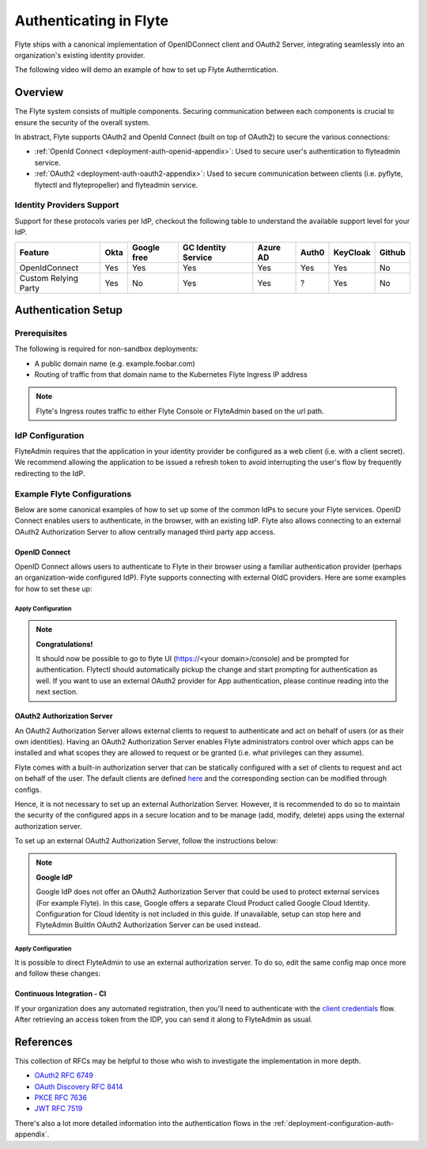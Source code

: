 .. _deployment-configuration-auth-setup:

########################
Authenticating in Flyte
########################

.. tags:: Authentication, Infrastructure, Advanced

Flyte ships with a canonical implementation of OpenIDConnect client and OAuth2 Server, integrating seamlessly into an
organization's existing identity provider.

The following video will demo an example of how to set up Flyte Autherntication.

..  youtube:: HXbPtKtE2_g

.. _auth-overview:

********
Overview
********

The Flyte system consists of multiple components. Securing communication between each components is crucial to ensure
the security of the overall system.

In abstract, Flyte supports OAuth2 and OpenId Connect (built on top of OAuth2) to secure the various connections:

* :ref:`OpenId Connect <deployment-auth-openid-appendix>`: Used to secure user's authentication to flyteadmin service.
* :ref:`OAuth2 <deployment-auth-oauth2-appendix>`: Used to secure communication between clients (i.e. pyflyte, flytectl and
  flytepropeller) and flyteadmin service.

Identity Providers Support
==========================

Support for these protocols varies per IdP, checkout the following table to understand the available support level for
your IdP.

+----------------------+--------+-------------+---------------------+----------+-------+----------+--------+
| Feature              | Okta   | Google free | GC Identity Service | Azure AD | Auth0 | KeyCloak | Github |
+======================+========+=============+=====================+==========+=======+==========+========+
| OpenIdConnect        |   Yes  |     Yes     |          Yes        |    Yes   |  Yes  |    Yes   |   No   |
+----------------------+--------+-------------+---------------------+----------+-------+----------+--------+
| Custom Relying Party |   Yes  |      No     |          Yes        |    Yes   |   ?   |    Yes   |   No   |
+----------------------+--------+-------------+---------------------+----------+-------+----------+--------+

.. _auth-setup:

********************
Authentication Setup
********************

Prerequisites
=============

The following is required for non-sandbox deployments:

* A public domain name (e.g. example.foobar.com)
* Routing of traffic from that domain name to the Kubernetes Flyte Ingress IP address

.. note::

   Flyte's Ingress routes traffic to either Flyte Console or FlyteAdmin based on the url path.

.. prompt:: bash

   # determine Flyte Ingress IP
   kubectl get ingress -n flyte flyte

IdP Configuration
=================
FlyteAdmin requires that the application in your identity provider be configured as a web client (i.e. with a client secret). We recommend allowing the application to be issued a refresh token to avoid interrupting the user's flow by frequently redirecting to the IdP.

Example Flyte Configurations
============================

Below are some canonical examples of how to set up some of the common IdPs to secure your Flyte services. OpenID Connect enables users to authenticate, in the
browser, with an existing IdP. Flyte also allows connecting to an external OAuth2 Authorization Server to allow centrally managed third party app access.

OpenID Connect
--------------

OpenID Connect allows users to authenticate to Flyte in their browser using a familiar authentication provider (perhaps an organization-wide configured IdP).
Flyte supports connecting with external OIdC providers. Here are some examples for how to set these up:

.. tabs::

   .. group-tab:: Google
   
       Follow `Google Docs <https://developers.google.com/identity/protocols/oauth2/openid-connect>`__ on how to configure the IdP for OpenIDConnect.
   
       .. note::
   
         Make sure to create an OAuth2 Client Credential. The `client_id` and `client_secret` will be needed in the following
         steps.
   
   .. group-tab:: Okta
   
       Okta supports OpenID Connect protocol and the creation of custom OAuth2 Authorization Servers, allowing it to act as both the user and apps IdP.
       It offers more detailed control on access policies, user consent, and app management.
   
       1. If you don't already have an Okta account, sign up for one `here <https://developer.okta.com/signup/>`__.
       2. Create an app integration, with `OIDC - OpenID Connect` as the sign-on method and `Web Application` as the app type.
       3. Add sign-in redirect URIs (e.g. http://localhost:30081/callback for sandbox or ``https://<your deployment url>/callback``)
       4. *Optional*: Add logout redirect URIs (e.g. http://localhost:30081/logout for sandbox, ``https://<your deployment url>/callback`` for non-sandboxed)
       5. Write down the Client ID and Client Secret
   
   .. group-tab:: Keycloak
   
       `Keycloak <https://www.keycloak.org/>`__ is an open source solution for authentication.It supports both OpenID Connect and OAuth2 protocols (among others).
       Keycloak can be configured as both the OpenID Connect and OAuth2 Authorization Server provider for Flyte. Here we configure to use it for OpenID Connect.
   
       1. If you don't have a Keycloak installation, you can use `this <https://www.amazonaws.cn/en/solutions/keycloak-on-aws/>`__ which provides a quick way to deploy Keycloak cluster on AWS.
       2. Create a realm in keycloak installation using its `admin console <https://wjw465150.gitbooks.io/keycloak-documentation/content/server_admin/topics/realms/create.html>`__
       3. Create an OIDC client with client secret and note them down. Use the following `instructions <https://wjw465150.gitbooks.io/keycloak-documentation/content/server_admin/topics/clients/client-oidc.html>`__
       4. Add Login redirect URIs (e.g, http://localhost:30081/callback for sandbox or ``https://<your deployment url>/callback``).
   
   .. group-tab:: Microsoft Azure AD
   
       Follow `Azure AD Docs <https://docs.microsoft.com/en-us/power-apps/maker/portals/configure/configure-openid-settings>`__ on how to configure the IdP for OpenIDConnect.
   
       Make note of the Client ID and Client Secret, and add ``https://<your deployment url>/callback`` as redirect URI.
   
       .. note::
   
         Make sure the app is registered without `additional claims <https://docs.microsoft.com/en-us/power-apps/maker/portals/configure/configure-openid-settings#configure-additional-claims>`__.
         The OpenIDConnect authentication will not work otherwise, please refer to this `GitHub Issue <https://github.com/coreos/go-oidc/issues/215>`__ and `Azure AD Docs <https://docs.microsoft.com/en-us/azure/active-directory/develop/v2-protocols-oidc#sample-response>`__ for more information.

Apply Configuration
^^^^^^^^^^^^^^^^^^^
.. tabs::

   .. group-tab:: Helm (``flyte-binary`` chart)

        Edit your Helm values files and add the following ::

          auth:
            enabled: true
            oidc:
              baseUrl: https://your.domain.com/oauth2/default
              clientId: youroidcclientidfromIdP
              clientSecret: yourIdPprovidedsecret
            internal:
              clientSecret: 'mypassword'
              clientSecretHash: <hash of 'mypassword'>
            authorizedUris:
              - https://your.domain.com

        The ``mypassword`` is the password that Flyte will use to talk to itself. That is, even though Flyte is running as just one executable here, the data plane component of it is still treated as a separate entity and communication to the control plane portion is done over localhost authenticated with client credentials. The hash can be generated by running.

           .. prompt:: bash

              pip install bcrypt && python -c 'import bcrypt; import base64; print(base64.b64encode(bcrypt.hashpw("mypassword".encode("utf-8"), bcrypt.gensalt(6))))'

        Note that this configuration uses the internal authorization server. See the other tab for additional information on how to configure an external server (like Okta).

   .. group-tab:: Helm (``flyte`` & ``flyte-core`` charts)

        #. Store the `client_secret` in a k8s secret as follows:

            .. prompt:: bash $

              kubectl edit secret -n flyte flyte-admin-secrets

            Add a new key under `stringData`:

            .. code-block:: yaml

              stringData:
                oidc_client_secret: <client_secret from the previous step>
              data:
                ...

            Save and close your editor.

        #. Edit FlyteAdmin config to add `client_id` and configure auth as follows:

            .. prompt:: bash $

               kubectl edit configmap -n flyte flyte-admin-base-config

            Follow the inline comments to make the necessary changes:

            .. code-block:: yaml

               server:
                 ...
                 security:
                   secure: false
                   # 1. Enable Auth by turning useAuth to true
                   useAuth: true
                   ...
               auth:
                 userAuth:
                   openId:
                     # 2. Put the URL of the OpenID Connect provider.
                     #    baseUrl: https://<keycloak-url>/auth/realms/<keycloak-realm> # Uncomment for Keycloak and update with your installation host and realm name
                     #    baseUrl: https://accounts.google.com # Uncomment for Google
                     baseUrl: https://dev-14186422.okta.com/oauth2/default # Okta with a custom Authorization Server
                     scopes:
                       - profile
                       - openid
                       # - offline_access # Uncomment if OIdC supports issuing refresh tokens.
                     # 3. Replace with the client ID created for Flyte.
                     clientId: 0oakkheteNjCMERst5d6
                 authorizedUris:
                   # 4. Update with a public domain name (for non-sandbox deployments).
                   # - https://example.foobar.com
                   # Or uncomment this line for sandbox deployment
                   # - http://localhost:30081
                   - http://flyteadmin:80
                   - http://flyteadmin.flyte.svc.cluster.local:80

            Save and exit your editor.

        #. Replace the default `clientSecret` for `flytepropeller` using an encoded/hashed secret of your choice:

           .. prompt:: bash

              pip install bcrypt && python -c 'import bcrypt; import base64; print(base64.b64encode(bcrypt.hashpw("mypassword".encode("utf-8"), bcrypt.gensalt(6))))'

        #. In the `values.yaml` file for the `flyte-core` release, find the following section and insert the encoded/hashed secret generated in the previous step:

           .. code-block:: yaml
              
              client_secret: <your client secret hashed and base64 encoded>
        #. While in the same file, find the following section and replace `foobar` with the non-hashed/non-encoded version of the secret you used in step #3:

           .. code-block:: yaml
           
              secrets:
               adminOauthClientCredentials:
                enabled: true
                clientSecret: foobar
                clientId: flytepropeller

        #. Restart `flyteadmin` for the changes to take effect:

           .. prompt:: bash $

              kubectl rollout restart deployment/flyteadmin -n flyte

        #. Restart `flytepropeller` to start using authenticated requests:

           .. prompt:: bash $

              kubectl rollout restart deployment/flytepropeller -n flyte

        #. Restart ``flytescheduler``` to start using authenticated requests:

           .. prompt:: bash $

              kubectl rollout restart deployment/flytescheduler -n flyte

.. note::

   **Congratulations!**

   It should now be possible to go to flyte UI (https://<your domain>/console) and be prompted for authentication. Flytectl should automatically pickup the change and start prompting for authentication as well.
   If you want to use an external OAuth2 provider for App authentication, please continue reading into the next section.

OAuth2 Authorization Server
---------------------------

An OAuth2 Authorization Server allows external clients to request to authenticate and act on behalf of users (or as their own identities). Having
an OAuth2 Authorization Server enables Flyte administrators control over which apps can be installed and what scopes they are allowed to request or be granted (i.e. what privileges can they assume).

Flyte comes with a built-in authorization server that can be statically configured with a set of clients to request and act on behalf of the user.
The default clients are defined `here <https://github.com/flyteorg/flyteadmin/pull/168/files#diff-1267ff8bd9146e1c0ff22a9e9d53cfc56d71c1d47fed9905f95ed4bddf930f8eR74-R100>`__
and the corresponding section can be modified through configs.

Hence, it is not necessary to set up an external Authorization Server. However, it is recommended to do so to maintain the security of the configured apps in a secure location and to
be manage (add, modify, delete) apps using the external authorization server.

To set up an external OAuth2 Authorization Server, follow the instructions below:

.. note::

   **Google IdP**

   Google IdP does not offer an OAuth2 Authorization Server that could be used to protect external services (For example Flyte). In this case, Google offers a separate Cloud Product called Google Cloud Identity.
   Configuration for Cloud Identity is not included in this guide. If unavailable, setup can stop here and FlyteAdmin BuiltIn OAuth2 Authorization Server can be used instead.

.. tabs::

   .. group-tab:: Okta
   
      Okta's custom authorization servers are available through an add-on license. The free developer accounts do include access, which you can use to test before rolling out the configuration more broadly.
   
      1. Under security -> API, click `Add Authorization Server`. Set the audience to the public URL of FlyteAdmin (e.g. https://example.foobar.com).
   
         .. note::
   
           The audience must exactly match one of the URIs in the `authorizedUris` section above
   
      2. Note down the `Issuer URI`; this will be used for all the ``baseUrl`` settings in the Flyte config.
      3. Under `Access Policies`, click `Add New Access Policy` and walk through the wizard to allow access to the authorization server. Then, add a rule to the policy with the default settings (you can fine-tune these later).
      4. Under `Scopes`, click `Add Scope`. Set the name to `all` (required) and check `Require user consent for this scope` (recommended).
      5. Add another scope, named `offline`. Check the consent option, and `Include in public metadata`.
      6. Navigate back to the `Applications` section
      7. Create an integration for Flytectl; it should be created with the `OIDC - OpenID Connect` sign-on method, and the `Native Application` type.
      8. Add ``http://localhost:53593/callback`` to the sign-in redirect URIs. The other options can remain as default.
      9. Assign this integration to any Okta users or groups who should be able to use the Flytectl tool.
      10. Note down the client ID; there will not be a secret.
      11. Create an integration for Flytepropeller; it should be created with the `OIDC - OpenID Connect` sign-on method and `Web Application` type.
      12. Check the `Client acting on behalf of itself - Client Credentials` option.
      13. This app does not need a specific redirect URI; nor does it need to be assigned to any users.
      14. Note down the client ID and secret; you will need these later.
   
      You shoule have three integrations total - one for the web interface, one for Flytectl, and one for Flytepropeller.
   
   .. group-tab:: Keycloak
   
       `Keycloak <https://www.keycloak.org/>`__ is an open source solution for authentication. It supports both OpenID Connect and OAuth2 protocols (among others).
       Keycloak can be configured as both the OpenID Connect and OAuth2 Authorization Server provider for Flyte. Here we use it as OAuth2 Authorization Server.
   
       1. If you don't have a Keycloak installation, you can use `this <https://www.amazonaws.cn/en/solutions/keycloak-on-aws/>`__ which provides quick way to deploy Keycloak cluster on AWS.
       2. Create a realm in keycloak installation using its `admin console <https://wjw465150.gitbooks.io/keycloak-documentation/content/server_admin/topics/realms/create.html>`__
       3. Under `Client Scopes`, click `Add Create` inside the admin console.
       4. Create 2 clients (for Flytectl and Flytepropeller) to enable these clients to communicate with the service.
       5. Flytectl should be created with `Access Type Public` and standard flow enabled.
       6. FlytePropeller should be created as an `Access Type Confidential`, standard flow enabled, and note the client ID and client Secrets provided.

   .. group-tab:: Azure AD
   
      1. Navigate to tab **Overview**, obtain ``<client id>`` and ``<tenant id>``
      2. Navigate to tab **Authentication**, click ``+Add a platform``
      3. Add **Web** for flyteconsole and flytepropeller, **Mobile and desktop applications** for flytectl.
      4. Add URL ``https://<console-url>/callback`` as the callback for Web
      5. Add URL ``http://localhost:53593/callback`` as the callback for flytectl
      6. In **Advanced settings**, set ``Enable the following mobile and desktop flows`` to **Yes** to enable deviceflow
      7. Navigate to tab **Certificates & secrets**, click ``+New client secret`` to create ``<client secret>``
      8. Navigate to tab **Token configuration**, click ``+Add optional claim`` and create email claims for both ID and Access Token
      9.  Navigate to tab **API permissions**, add ``email``, ``offline_access``, ``openid``, ``profile``, ``User.Read``
      10. Navigate to tab **Expose an API**, Click ``+Add a scope`` and ``+Add a client application`` to create ``<custom scope>``


Apply Configuration
^^^^^^^^^^^^^^^^^^^

It is possible to direct FlyteAdmin to use an external authorization server. To do so, edit the same config map once
more and follow these changes:

.. tabs::
   .. group-tab:: Okta
      .. code-block:: yaml

         auth:
            appAuth:
               # 1. Choose External if you will use an external Authorization Server (e.g. a Custom Authorization server in Okta)
               #    Choose Self (or omit the value) to use FlyteAdmin's internal (albeit limited) Authorization Server.
               authServerType: External

               # 2. Optional: Set external auth server baseUrl if different from OpenId baseUrl.
               externalAuthServer:
                  baseUrl: https://dev-14186422.okta.com/oauth2/auskngnn7uBViQq6b5d6

               thirdPartyConfig:
                  flyteClient:
                        # 3. Replace with a new Native/Public Client ID provisioned in the custom authorization server.
                        clientId: flytectl
                        # This should not change
                        redirectUri: http://localhost:53593/callback
                        # 4. "all" is a required scope and must be configured in the custom authorization server.
                        scopes:
                        - offline
                        - all

            userAuth:
               openId:
                  baseUrl: https://dev-14186422.okta.com/oauth2/auskngnn7uBViQq6b5d6 # Okta with a custom Authorization Server
                  scopes:
                  - profile
                  - openid
                  # - offline_access # Uncomment if OIdC supports issuing refresh tokens.
                  clientId: <client id>
   .. group-tab:: Keycloak
      .. code-block:: yaml

         auth:
               appAuth:
                  # 1. Choose External if you will use an external Authorization Server (e.g. a Custom Authorization server in Okta)
                  #    Choose Self (or omit the value) to use FlyteAdmin's internal (albeit limited) Authorization Server.
                  authServerType: External

                  # 2. Optional: Set external auth server baseUrl if different from OpenId baseUrl.
                  externalAuthServer:
                     baseUrl: https://<keycloak-url>/auth/realms/<keycloak-realm>
                     metadataUrl: .well-known/openid-configuration

                  thirdPartyConfig:
                     flyteClient:
                           # 3. Replace with a new Native/Public Client ID provisioned in the custom authorization server.
                           clientId: flytectl
                           # This should not change
                           redirectUri: http://localhost:53593/callback
                           # 4. "all" is a required scope and must be configured in the custom authorization server.
                           scopes:
                           - offline
                           - all

               userAuth:
                  openId:
                     baseUrl: https://dev-14186422.okta.com/oauth2/auskngnn7uBViQq6b5d6 # Okta with a custom Authorization Server
                     scopes:
                     - profile
                     - openid
                     # - offline_access # Uncomment if OIdC supports issuing refresh tokens.
                     clientId: <client id>
   .. group-tab:: Azure AD
      .. code-block:: yaml

         secrets:
         adminOauthClientCredentials:
            enabled: true
            clientSecret: <client secret>
            clientId: <client id>
         ---
         configmap:
         admin:
            admin:
               endpoint: <admin endpoint>
               insecure: true
               clientId: <client id>
               clientSecretLocation: /etc/secrets/client_secret
               scopes:
               - api://<client id>/.default
               useAudienceFromAdmin: true
         ---
         auth:
            appAuth:
               authServerType: External
               externalAuthServer:
                  baseUrl: https://login.microsoftonline.com/<tenant id>/v2.0/
                  metadataUrl: .well-known/openid-configuration
                  AllowedAudience:
                     - api://<client id>
               thirdPartyConfig:
                  flyteClient:
                     clientId: <client id>
                     redirectUri: http://localhost:53593/callback
                     scopes:
                     - api://<client id>/<custom-scope>

            userAuth:
               openId:
                  baseUrl: https://login.microsoftonline.com/<tenant id>/v2.0
                  scopes:
                     - openid
                     - profile
                  clientId: <client id>

.. tabs::

   .. group-tab:: Helm
   
         Add flytepropeller client ID and client secret provided by the OAuth2 Authorization Server above to your `values.yaml`:
   
         .. code-block:: yaml
   
            secrets:
              adminOauthClientCredentials:
                  enabled: true
                  # Replace with the client_secret provided by the OAuth2 Authorization Server above.
                  clientSecret: <client_secret>
                  # Replace with the client_id provided by the OAuth2 Authorization Server above.
                  clientId: <client_id>
   
         Alternatively you can instruct helm not to create and manage the kubernetes secret containing your client secret:
   
         .. code-block:: yaml
   
            secrets:
              adminOauthClientCredentials:
                  enabled: false
                  # Replace with the client_id provided by the OAuth2 Authorization Server above.
                  clientId: <client_id>
   
         In that case you have to create the secret yourself:
   
         .. code-block:: yaml
   
            apiVersion: v1
            kind: Secret
            metadata:
              name: flyte-secret-auth
              namespace: flyte
            type: Opaque
            stringData:
              # Replace with the client_secret provided by the OAuth2 Authorization Server above.
              client_secret: <client_secret>
   
   .. group-tab:: Kustomize
   
      Store flyte propeller's `client_secret` in a k8s secret as follows:
   
      .. prompt:: bash $
   
         kubectl edit secret -n flyte flyte-secret-auth
   
      Add a new key under `stringData`:
   
      .. code-block:: yaml
   
         stringData:
           client_secret: <client_secret> from the previous step
         data:
           ...
   
      Save and close your editor.
   
      Edit FlytePropeller config to add `client_id` and configure auth as follows:
   
      .. prompt:: bash $
   
         kubectl edit configmap -n flyte flyte-propeller-config
   
      Follow the inline comments to make the necessary changes:
   
      .. code-block:: yaml
   
         admin:
           # 1. Replace with the client_id provided by the OAuth2 Authorization Server above.
           clientId: flytepropeller
   
      Close the editor
   
      Restart `flytepropeller` for the changes to take effect:
   
      .. prompt:: bash $
   
         kubectl rollout restart deployment/flytepropeller -n flyte

Continuous Integration - CI
---------------------------

If your organization does any automated registration, then you'll need to authenticate with the `client credentials <https://datatracker.ietf.org/doc/html/rfc6749#section-4.4>`_ flow. After retrieving an access token from the IDP, you can send it along to FlyteAdmin as usual.

.. tabs::

   .. group-tab:: Flytectl
   
      Flytectl's `config.yaml <https://docs.flyte.org/projects/flytectl/en/stable/#configure>`_ can be
      configured to use either PKCE (`Proof key for code exchange <https://datatracker.ietf.org/doc/html/rfc7636>`_)
      or Client Credentials (`Client Credentials <https://datatracker.ietf.org/doc/html/rfc6749#section-4.4>`_) flows.
   
      Update ``config.yaml`` as follows:
   
      .. code-block:: yaml
   
          admin:
              # Update with the Flyte's ingress endpoint (e.g. flyteIngressIP for sandbox or example.foobar.com)
              # You must keep the 3 forward-slashes after dns:
              endpoint: dns:///<Flyte ingress url>
   
              # Update auth type to `Pkce` or `ClientSecret`
              authType: Pkce
   
              # Set to the clientId (will be used for both Pkce and ClientSecret flows)
              # Leave empty to use the value discovered through flyteAdmin's Auth discovery endpoint.
              clientId: <Id>
   
              # Set to the location where the client secret is mounted.
              # Only needed/used for `ClientSecret` flow.
              clientSecretLocation: </some/path/to/key>
   
              # If required, set the scopes needed here. Otherwise, flytectl will discover scopes required for OpenID
              # Connect through flyteAdmin's Auth discovery endpoint.
              # scopes: [ "scope1", "scope2" ]
   
      To read further about the available config options, please
      `visit here <https://github.com/flyteorg/flyteidl/blob/master/clients/go/admin/config.go#L37-L64>`_
   
   .. group-tab:: Flytekit / pyflyte
   
      Flytekit configuration variables are automatically designed to look up values from relevant environment variables.

      .. important::

         However, to aid with continuous integration use-cases, Flytekit configuration can also reference other environment
         variables.
   
         For instance, if your CI system is not capable of setting custom environment variables like
         ``FLYTE_CREDENTIALS_CLIENT_SECRET`` but does set the necessary settings under a different variable, you may use
         ``export FLYTE_CREDENTIALS_CLIENT_SECRET_FROM_ENV_VAR=OTHER_ENV_VARIABLE`` to redirect the lookup. A
         ``FLYTE_CREDENTIALS_CLIENT_SECRET_FROM_FILE`` redirect is available as well, where the value should be the full
         path to the file containing the value for the configuration setting, in this case, the client secret. We found
         this redirect behavior necessary when setting up registration within our own CI pipelines.
   
      The following is a listing of the Flytekit configuration values we set in CI, along with a brief explanation.
   
      .. code-block:: bash
   
          # When using OAuth2 service auth, this is the username and password.
          export FLYTE_CREDENTIALS_CLIENT_ID=<client_id>
          export FLYTE_CREDENTIALS_CLIENT_SECRET=<client_secret>
   
          # This tells the SDK to use basic authentication. If not set, Flytekit will assume you want to use the
          # standard OAuth based three-legged flow.
          export FLYTE_CREDENTIALS_AUTH_MODE=basic
   
          # This value should be set to conform to this
          # `header config <https://github.com/flyteorg/flyteadmin/blob/12d6aa0a419ccec81b4c8289fd172e70a2ded525/auth/config/config.go#L124-L128>`_
          # on the Admin side.
          export FLYTE_CREDENTIALS_AUTHORIZATION_METADATA_KEY=<header name>
   
          # When using basic authentication, you'll need to specify a scope to the IDP (instead of ``openid``, which is
          # only for OAuth). Set that here.
          export FLYTE_CREDENTIALS_OAUTH_SCOPES=<idp defined scopes>
   
          # Set this to force Flytekit to use authentication, even if not required by Admin. This is useful as you're
          # rolling out the requirement.
          export FLYTE_PLATFORM_AUTH=True

.. _auth-references:

**********
References
**********

This collection of RFCs may be helpful to those who wish to investigate the implementation in more depth.

* `OAuth2 RFC 6749 <https://tools.ietf.org/html/rfc6749>`_
* `OAuth Discovery RFC 8414 <https://tools.ietf.org/html/rfc8414>`_
* `PKCE RFC 7636 <https://tools.ietf.org/html/rfc7636>`_
* `JWT RFC 7519 <https://tools.ietf.org/html/rfc7519>`_

There's also a lot more detailed information into the authentication flows in the :ref:`deployment-configuration-auth-appendix`.
